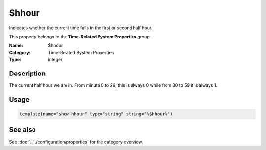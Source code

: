 .. _prop-system-time-hhour:
.. _properties.system-time.hhour:

$hhour
======

.. index::
   single: properties; $hhour
   single: $hhour

.. summary-start

Indicates whether the current time falls in the first or second half hour.

.. summary-end

This property belongs to the **Time-Related System Properties** group.

:Name: $hhour
:Category: Time-Related System Properties
:Type: integer

Description
-----------
The current half hour we are in. From minute 0 to 29, this is always 0 while
from 30 to 59 it is always 1.

Usage
-----
.. _properties.system-time.hhour-usage:

.. code-block:: rsyslog

   template(name="show-hhour" type="string" string="%$hhour%")

See also
--------
See :doc:`../../configuration/properties` for the category overview.

